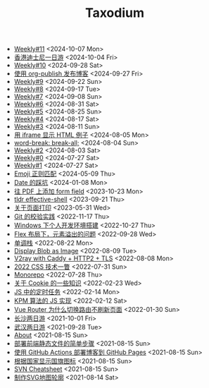 #+TITLE: Taxodium

- [[file:11.org][Weekly#11]] <2024-10-07 Mon>
- [[file:hong-kong-disneyland.org][香港迪士尼一日游]] <2024-10-04 Fri>
- [[file:10.org][Weekly#10]] <2024-09-28 Sat>
- [[file:org-publish-blog.org][使用 org-publish 发布博客]] <2024-09-27 Fri>
- [[file:9.org][Weekly#9]] <2024-09-22 Sun>
- [[file:8.org][Weekly#8]] <2024-09-17 Tue>
- [[file:7.org][Weekly#7]] <2024-09-08 Sun>
- [[file:6.org][Weekly#6]] <2024-08-31 Sat>
- [[file:5.org][Weekly#5]] <2024-08-25 Sun>
- [[file:4.org][Weekly#4]] <2024-08-17 Sat>
- [[file:3.org][Weekly#3]] <2024-08-11 Sun>
- [[file:use-iframe-for-blog-demo.org][用 iframe 显示 HTML 例子]] <2024-08-05 Mon>
- [[file:word-break.org][word-break: break-all;]] <2024-08-04 Sun>
- [[file:2.org][Weekly#2]] <2024-08-03 Sat>
- [[file:0.org][Weekly#0]] <2024-07-27 Sat>
- [[file:1.org][Weekly#1]] <2024-07-27 Sat>
- [[file:emoji-regexp.org][Emoji 正则匹配]] <2024-05-09 Thu>
- [[file:you-dont-know-date.org][Date 的踩坑]] <2024-01-08 Mon>
- [[file:add-form-field-to-pdf.org][往 PDF 上添加 form field]] <2023-10-23 Mon>
- [[file:tldr-effective-shell.org][tldr effective-shell]] <2023-09-21 Thu>
- [[file:about-html-print.org][关于页面打印]] <2023-05-31 Wed>
- [[file:git-lint-practice.org][Git 的校验实践]] <2022-11-17 Thu>
- [[file:my-windows-development-environment.org][Windows 下个人开发环境搭建]] <2022-10-27 Thu>
- [[file:flex-box-with-overflow.org][Flex 布局下，元素溢出的问题]] <2022-09-28 Wed>
- [[file:monotone-stack.org][单调栈]] <2022-08-22 Mon>
- [[file:display-blob-as-image.org][Display Blob as Image]] <2022-08-09 Tue>
- [[file:v2ray-caddy-http2-tls.org][V2ray with Caddy + HTTP2 + TLS]] <2022-08-08 Mon>
- [[file:2022-css-tech.org][2022 CSS 技术一瞥]] <2022-07-31 Sun>
- [[file:monorepo.org][Monorepo]] <2022-07-28 Thu>
- [[file:something-about-cookie.org][关于 Cookie 的一些知识]] <2022-02-23 Wed>
- [[file:js-timer.org][JS 中的定时任务]] <2022-02-14 Mon>
- [[file:kpm-algorithm-for-js.org][KPM 算法的 JS 实现]] <2022-02-12 Sat>
- [[file:history-api-vs-hash.org][Vue Router 为什么切换路由不刷新页面]] <2022-01-30 Sun>
- [[file:travel-chang-sha-20210929.org][长沙两日游]] <2021-10-01 Fri>
- [[file:travel-wu-han-20210927.org][武汉两日游]] <2021-09-28 Tue>
- [[file:about.org][About]] <2021-08-15 Sun>
- [[file:deploy-static-file-to-server.org][部署前端静态文件的简单步骤]] <2021-08-15 Sun>
- [[file:use-github-action-deploy-blog.org][使用 GitHub Actions 部署博客到 GitHub Pages]] <2021-08-15 Sun>
- [[file:make-country-flag-icon.org][根据国家显示国旗图标]] <2021-08-15 Sun>
- [[file:svn-cheatsheet.org][SVN Cheatsheet]] <2021-08-15 Sun>
- [[file:make-svg-map-outline.org][制作SVG地图轮廓]] <2021-08-14 Sat>